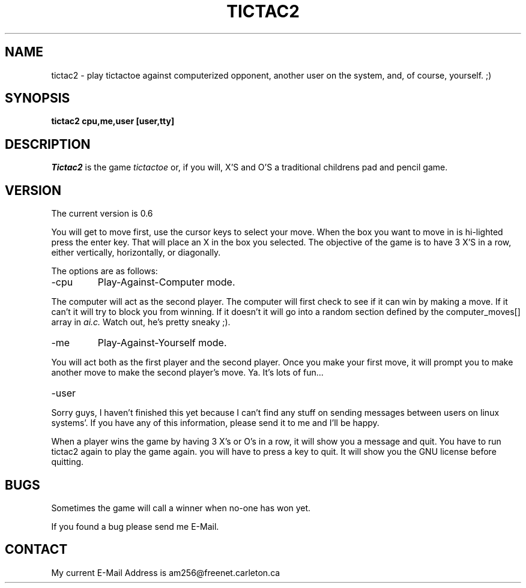.\" TicTac2:  Simple TicTacToe two-player game against another user or cpu.  
.\" Copyright (c) 1995 Ian Singh                                             
.\"                                                                         
.\" This program is free software; you can redistribute it and/or modify it
.\"under the terms  of the  GNU General Public License as published by the  
.\"Free Software Foundation;  either version 2 of the License, or (at your  
.\"option) any version later.                                               
.\"
.\"This program is distriubted in the hope that it  will  be  useful,  but  
.\"WITHOUT   ANY   WARRANTY;   without   even   the  implied  warranty  of  
.\"MERCHANTABILITY or FITNESS FOR  A  PARTICULAR  PURPOSE.   See  the  GNU  
.\"General Public License for more details.                                 
.\"                                                                         
.\"You should have received a copy of the GNU General Public License along  
.\"with  this  program;   if not,  write  to the Free Software Foundation,  
.\"Inc.,  675 Mass Ave, Cambridge, MA 02139, USA.                           
.\"                                                                         
.\"Ian Singh                           Ian Singh                          
.\"am256@freenet.carleton.ca           3G Arnold Dr.                       
.\"                                    Nepean, Ontario                      
.\"                                    K2H 6V6                             
.\"
.\"	@(#)tictac2.6	0.6 (Ian Singh) 5/24/95
.\"
.TH TICTAC2 6 "May 24, 1995"
.UC 4
.SH NAME
tictac2 \- play tictactoe against computerized opponent, another user on
the system, and, of course, yourself. ;) 
.SH SYNOPSIS
.ft B
tictac2 cpu,me,user [user,tty]
.ft R
.SH DESCRIPTION
.I Tictac2 
is the game
.IR "tictactoe" 
or, if you will, X'S and O'S
a traditional childrens pad and pencil game.
.SH VERSION
The current version is 0.6
.PP
You will get to move first, use the cursor keys 
to select your move.  When the box you want to move in is
hi-lighted press the enter key.  That will place an X in the box
you selected. The objective of the game is
to have 3 X'S in a row, either vertically, horizontally, or
diagonally.  
.PP
The options are as follows:
.TP
\-cpu
Play-Against-Computer mode.
.PP
The computer will act as the second player.  The computer will
first check to see if it can win by making a move.  If it can't
it will try to block you from winning.  If it doesn't it will go
into a random section defined by the computer_moves[] array in 
.IR ai.c.   
Watch out, he's pretty sneaky ;).
.TP
\-me
Play-Against-Yourself mode.
.PP
You will act both as the first player and the second player.  Once you
make your first move, it will prompt you to make another move to make
the second player's move.  Ya. It's lots of fun...
.TP
\-user
.PP
Sorry guys, I haven't finished this yet because I can't find any stuff
on sending messages between users on linux systems'. If you have any of
this information, please send it to me and I'll be happy. 
.PP
When a player wins the game by having 3 X's or O's in a row, it will show you 
a message and quit.  You have to run tictac2 again to play the game again.
you will have to press a key to quit.  It will show you the GNU
license before quitting.
.SH BUGS
Sometimes the game will call a winner when no-one has won yet.
.PP
If you found a bug please send me E-Mail.
.SH CONTACT
My current E-Mail Address is am256@freenet.carleton.ca
